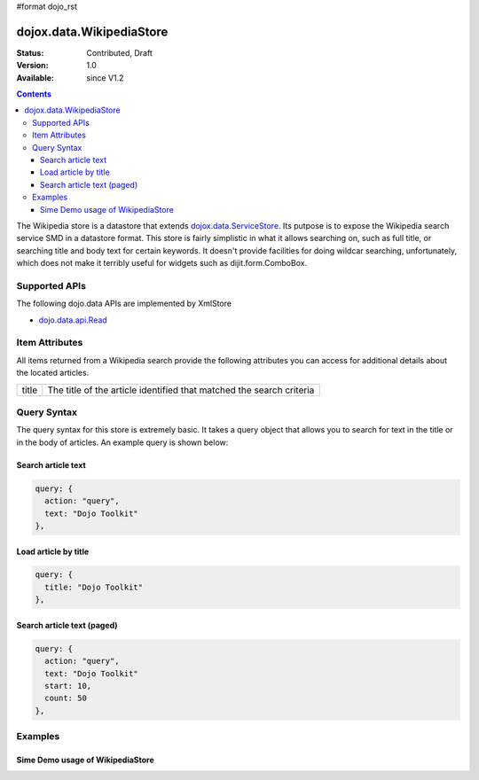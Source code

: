 #format dojo_rst

dojox.data.WikipediaStore
=========================

:Status: Contributed, Draft
:Version: 1.0
:Available: since V1.2
 
.. contents::
  :depth: 3

The Wikipedia store is a datastore that extends `dojox.data.ServiceStore <dojox/data/ServiceStore>`_.  Its putpose is to expose the Wikipedia search service SMD in a datastore format.  This store is fairly simplistic in what it allows searching on, such as full title, or searching title and body text for certain keywords.  It doesn't provide facilities for doing wildcar searching, unfortunately, which does not make it terribly useful for widgets such as dijit.form.ComboBox. 

==============
Supported APIs
==============

The following dojo.data APIs are implemented by XmlStore

* `dojo.data.api.Read <dojo/data/api/Read>`_


===============
Item Attributes
===============

All items returned from a Wikipedia search provide the following attributes you can access for additional details about the located articles.

+---------------+-----------------------------------------------------------------------------------------------------------------------------+
| title         |The title of the article identified that matched the search criteria                                                         |
+---------------+-----------------------------------------------------------------------------------------------------------------------------+

============
Query Syntax
============

The query syntax for this store is extremely basic.  It takes a query object that allows you to search for text in the title or in the body of articles.  An example query is shown below:

-------------------
Search article text
-------------------

.. code-block :: javascript

  query: {
    action: "query",
    text: "Dojo Toolkit"
  },


---------------------
Load article by title
---------------------

.. code-block :: javascript

  query: {
    title: "Dojo Toolkit"
  },

---------------------------
Search article text (paged)
---------------------------

.. code-block :: javascript

  query: {
    action: "query",
    text: "Dojo Toolkit"
    start: 10,
    count: 50
  },


========
Examples
========

---------------------------------
Sime Demo usage of WikipediaStore
---------------------------------

.. cv-compound ::
  
  .. cv :: javascript

    <script>
      dojo.require("dijit.form.Button");
      dojo.require("dijit.form.TextBox");
      dojo.require("dojox.data.WikipediaStore");
      var store = new dojox.data.WikipediaStore();

      function doSearch(){
        var outNode = dojo.byId("output");
        outNode.innerHTML = "Searching...";	

        function loadArticle(article){
          var request = {
            query: {
            title: article
            },
            onItem: function(item, req){
              var title = store.getValue(item, "title");
              var text = store.getValue(item, "text")["*"];
              var wikiOut = dojo.byId("wikipediaContent");
              try{
                wikiOut.document.body.innerHTML = "<h1>" + title + "</h1>" + text;
              } catch (e) {
                console.log(e);
              }
            }
          };
          store.fetch(request);
        }

        var request = {
          query: {
            action: "query", 
            text: dijit.byId("searchText").getValue()
          },
          count: dijit.byId("count").getValue(),
          onBegin: function(count){
            outNode.innerHTML += " found " + count + " results.<br>Click one to load the article.";
          },
          onItem: function(item, req){
            var node = document.createElement("a");
            node.href = "#";
            node.onclick = function(){
              loadArticle(this.innerHTML);
            };
            node.style.padding = "6px";
            node.style.display = "block";
            node.innerHTML = store.getValue(item, "title");
            outNode.appendChild(node);
          }
	};
        store.fetch(request);
      }
    </script>

  .. cv :: html

    <form action="#">
      <p>
        Text: <input id="searchText" dojoType="dijit.form.TextBox" type="text" value="dojo toolkit">
        <br>
        Count: <input id="count" dojoType="dijit.form.TextBox" type="text" value="8" size="3">
        <br>
        <button id="searchButton" dojoType="dijit.form.Button" value="store.fetch()" onclick="doSearch()">Search!</button>
      </p>
      <div id="output" style="padding:0 20px;"></div>
      <iframe id="wikipediaContent" src="" style="width: 100%; height: 500px;"><iframe>
    </form>
